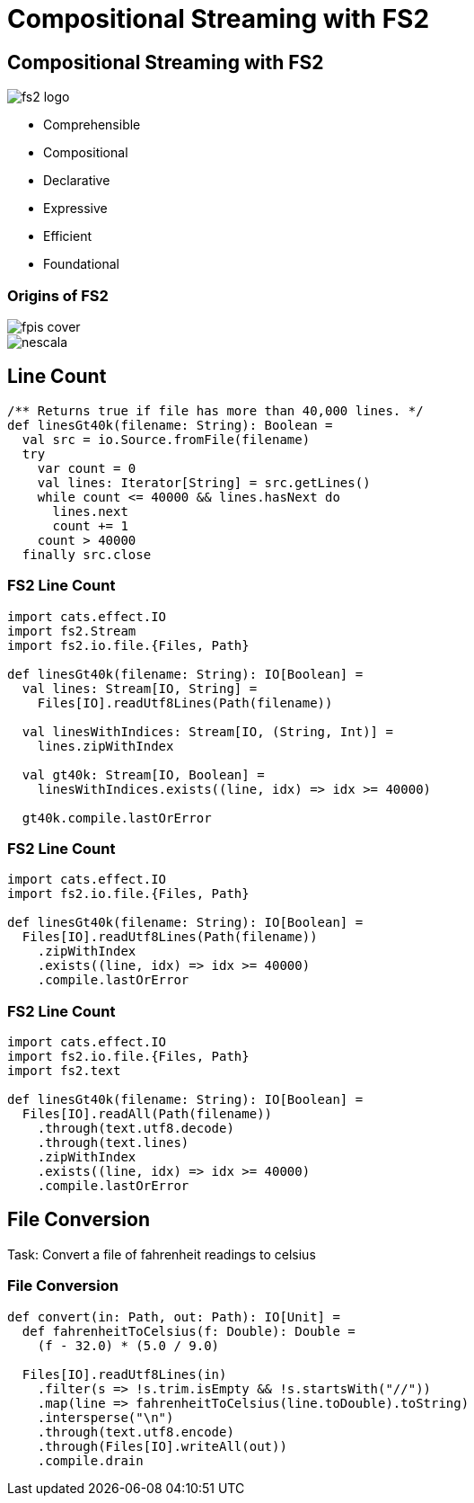 = Compositional Streaming with FS2
:source-highlighter: highlightjs
:highlightjs-theme: css/solarized-dark.css
:highlightjsdir: highlight
:revealjs_theme: moon
:revealjs_hash: true
:customcss: css/presentation.css
:icons: font

[.columns]
== Compositional Streaming with FS2

[.column]
image::images/fs2-logo.png[]

[.column]
* Comprehensible
* Compositional
* Declarative
* Expressive
* Efficient
* Foundational

[.columns]
=== Origins of FS2

[.column.is-one-third]
image::images/fpis-cover.png[]

[.column]
image::images/nescala.png[]

== Line Count

[source,scala]
----
/** Returns true if file has more than 40,000 lines. */
def linesGt40k(filename: String): Boolean =
  val src = io.Source.fromFile(filename)
  try
    var count = 0
    val lines: Iterator[String] = src.getLines()
    while count <= 40000 && lines.hasNext do
      lines.next
      count += 1
    count > 40000
  finally src.close
----

=== FS2 Line Count

[source,scala]
----
import cats.effect.IO
import fs2.Stream
import fs2.io.file.{Files, Path}

def linesGt40k(filename: String): IO[Boolean] =
  val lines: Stream[IO, String] =
    Files[IO].readUtf8Lines(Path(filename))

  val linesWithIndices: Stream[IO, (String, Int)] =
    lines.zipWithIndex

  val gt40k: Stream[IO, Boolean] = 
    linesWithIndices.exists((line, idx) => idx >= 40000)

  gt40k.compile.lastOrError
----

=== FS2 Line Count

[source,scala]
----
import cats.effect.IO
import fs2.io.file.{Files, Path}

def linesGt40k(filename: String): IO[Boolean] =
  Files[IO].readUtf8Lines(Path(filename))
    .zipWithIndex
    .exists((line, idx) => idx >= 40000)
    .compile.lastOrError
----

=== FS2 Line Count

[source,scala]
----
import cats.effect.IO
import fs2.io.file.{Files, Path}
import fs2.text

def linesGt40k(filename: String): IO[Boolean] =
  Files[IO].readAll(Path(filename))
    .through(text.utf8.decode)
    .through(text.lines)
    .zipWithIndex
    .exists((line, idx) => idx >= 40000)
    .compile.lastOrError
----

== File Conversion

Task: Convert a file of fahrenheit readings to celsius

=== File Conversion

[source,scala]
----
def convert(in: Path, out: Path): IO[Unit] =
  def fahrenheitToCelsius(f: Double): Double =
    (f - 32.0) * (5.0 / 9.0)

  Files[IO].readUtf8Lines(in)
    .filter(s => !s.trim.isEmpty && !s.startsWith("//"))
    .map(line => fahrenheitToCelsius(line.toDouble).toString)
    .intersperse("\n")
    .through(text.utf8.encode)
    .through(Files[IO].writeAll(out))
    .compile.drain
----